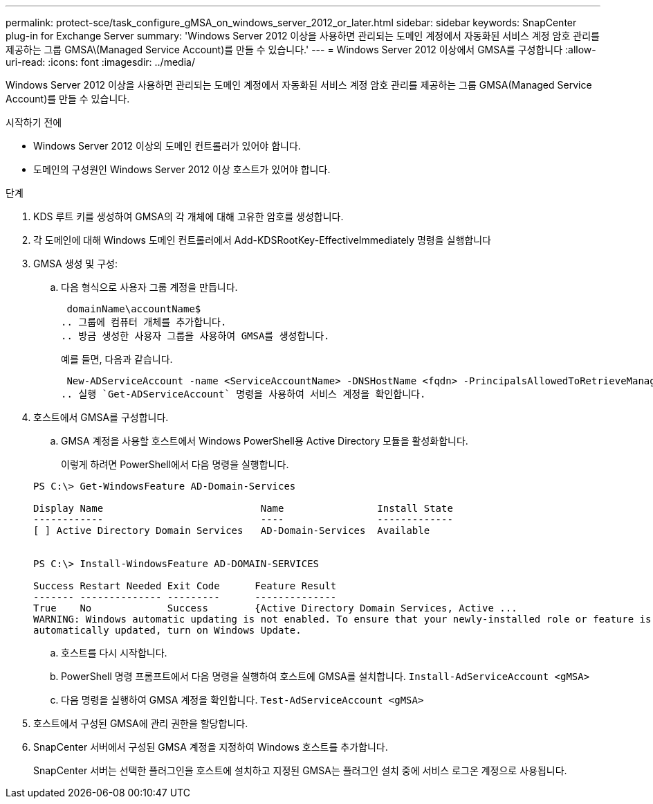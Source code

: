 ---
permalink: protect-sce/task_configure_gMSA_on_windows_server_2012_or_later.html 
sidebar: sidebar 
keywords: SnapCenter plug-in for Exchange Server 
summary: 'Windows Server 2012 이상을 사용하면 관리되는 도메인 계정에서 자동화된 서비스 계정 암호 관리를 제공하는 그룹 GMSA\(Managed Service Account)를 만들 수 있습니다.' 
---
= Windows Server 2012 이상에서 GMSA를 구성합니다
:allow-uri-read: 
:icons: font
:imagesdir: ../media/


[role="lead"]
Windows Server 2012 이상을 사용하면 관리되는 도메인 계정에서 자동화된 서비스 계정 암호 관리를 제공하는 그룹 GMSA(Managed Service Account)를 만들 수 있습니다.

.시작하기 전에
* Windows Server 2012 이상의 도메인 컨트롤러가 있어야 합니다.
* 도메인의 구성원인 Windows Server 2012 이상 호스트가 있어야 합니다.


.단계
. KDS 루트 키를 생성하여 GMSA의 각 개체에 대해 고유한 암호를 생성합니다.
. 각 도메인에 대해 Windows 도메인 컨트롤러에서 Add-KDSRootKey-EffectiveImmediately 명령을 실행합니다
. GMSA 생성 및 구성:
+
.. 다음 형식으로 사용자 그룹 계정을 만듭니다.
+
 domainName\accountName$
.. 그룹에 컴퓨터 개체를 추가합니다.
.. 방금 생성한 사용자 그룹을 사용하여 GMSA를 생성합니다.
+
예를 들면, 다음과 같습니다.

+
 New-ADServiceAccount -name <ServiceAccountName> -DNSHostName <fqdn> -PrincipalsAllowedToRetrieveManagedPassword <group> -ServicePrincipalNames <SPN1,SPN2,…>
.. 실행 `Get-ADServiceAccount` 명령을 사용하여 서비스 계정을 확인합니다.


. 호스트에서 GMSA를 구성합니다.
+
.. GMSA 계정을 사용할 호스트에서 Windows PowerShell용 Active Directory 모듈을 활성화합니다.
+
이렇게 하려면 PowerShell에서 다음 명령을 실행합니다.

+
[listing]
----
PS C:\> Get-WindowsFeature AD-Domain-Services

Display Name                           Name                Install State
------------                           ----                -------------
[ ] Active Directory Domain Services   AD-Domain-Services  Available


PS C:\> Install-WindowsFeature AD-DOMAIN-SERVICES

Success Restart Needed Exit Code      Feature Result
------- -------------- ---------      --------------
True    No             Success        {Active Directory Domain Services, Active ...
WARNING: Windows automatic updating is not enabled. To ensure that your newly-installed role or feature is
automatically updated, turn on Windows Update.
----
.. 호스트를 다시 시작합니다.
.. PowerShell 명령 프롬프트에서 다음 명령을 실행하여 호스트에 GMSA를 설치합니다. `Install-AdServiceAccount <gMSA>`
.. 다음 명령을 실행하여 GMSA 계정을 확인합니다. `Test-AdServiceAccount <gMSA>`


. 호스트에서 구성된 GMSA에 관리 권한을 할당합니다.
. SnapCenter 서버에서 구성된 GMSA 계정을 지정하여 Windows 호스트를 추가합니다.
+
SnapCenter 서버는 선택한 플러그인을 호스트에 설치하고 지정된 GMSA는 플러그인 설치 중에 서비스 로그온 계정으로 사용됩니다.



